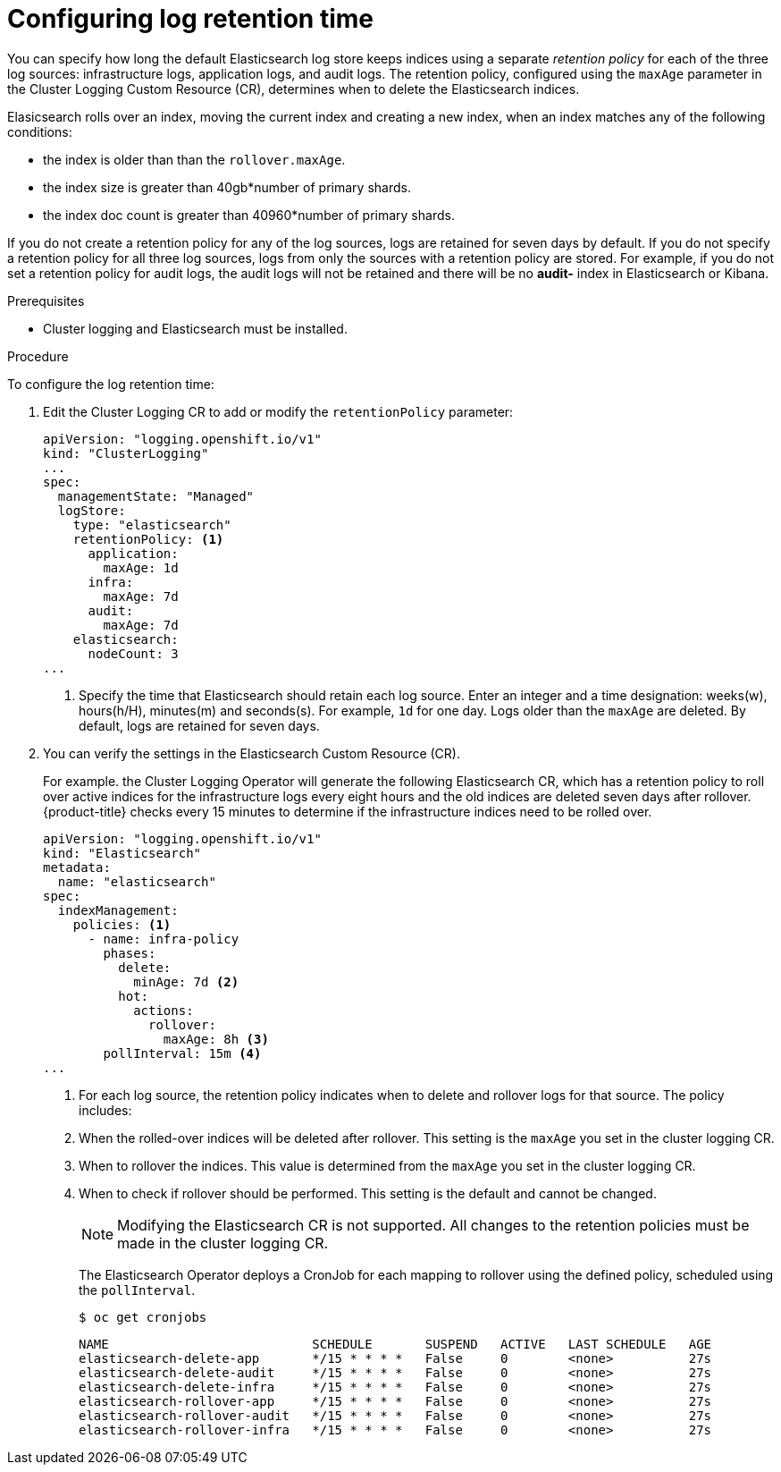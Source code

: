 // Module included in the following assemblies:
//
// * logging/cluster-logging-elasticsearch.adoc

[id="cluster-logging-elasticsearch-retention_{context}"]
= Configuring log retention time

You can specify how long the default Elasticsearch log store keeps indices 
using a separate _retention policy_ for each of the three log sources: 
infrastructure logs, application logs, and audit logs. The retention policy, 
configured using the `maxAge` parameter in the Cluster Logging Custom Resource 
(CR), determines when to delete the Elasticsearch indices. 

Elasicsearch rolls over an index, moving the current index and creating a new 
index, when an index matches any of the following conditions:

* the index is older than than the `rollover.maxAge`.
* the index size is greater than 40gb*number of primary shards.
* the index doc count is greater than 40960*number of primary shards.

If you do not create a retention policy for any of the log sources, logs 
are retained for seven days by default. If you do not specify a retention policy 
for all three log sources, logs from only the sources with a retention policy 
are stored. For example, if you do not set a retention policy for audit logs, 
the audit logs will not be retained and there will be no *audit-* index in 
Elasticsearch or Kibana. 

.Prerequisites

* Cluster logging and Elasticsearch must be installed.

.Procedure

To configure the log retention time:

. Edit the Cluster Logging CR to add or modify the `retentionPolicy` parameter:
+
----
apiVersion: "logging.openshift.io/v1"
kind: "ClusterLogging"
...
spec:
  managementState: "Managed"
  logStore:
    type: "elasticsearch"
    retentionPolicy: <1>
      application:
        maxAge: 1d
      infra:
        maxAge: 7d
      audit:
        maxAge: 7d
    elasticsearch:
      nodeCount: 3
...
----
<1> Specify the time that Elasticsearch should retain each log source. Enter an 
integer and a time designation: weeks(w), hours(h/H), minutes(m) and seconds(s). 
For example, `1d` for one day. Logs older than the `maxAge` are deleted. 
By default, logs are retained for seven days. 

. You can verify the settings in the Elasticsearch Custom Resource (CR).
+
For example. the Cluster Logging Operator will generate the following
Elasticsearch CR, which has a retention policy to roll over 
active indices for the infrastructure logs every eight hours and the old indices 
are deleted seven days after rollover. {product-title} checks every 15 minutes 
to determine if the infrastructure indices need to be rolled over.
+
----
apiVersion: "logging.openshift.io/v1"
kind: "Elasticsearch"
metadata:
  name: "elasticsearch"
spec:
  indexManagement:
    policies: <1>
      - name: infra-policy
        phases:
          delete:
            minAge: 7d <2>
          hot:
            actions:
              rollover:
                maxAge: 8h <3>
        pollInterval: 15m <4>
...
----
<1> For each log source, the retention policy indicates when to delete and 
rollover logs for that source. The policy includes: 
<2> When the rolled-over indices will be deleted after rollover. This setting 
is the `maxAge` you set in the cluster logging CR.
<3> When to rollover the indices. This value is determined from the `maxAge` 
you set in the cluster logging CR.  
<4> When to check if rollover should be performed. This setting is the default 
and cannot be changed.
+
[NOTE]
====
Modifying the Elasticsearch CR is not supported. All changes to the retention 
policies must be made in the cluster logging CR.
==== 
+
The Elasticsearch Operator deploys a CronJob for each mapping to rollover 
using the defined policy, scheduled using the `pollInterval`.
+
----
$ oc get cronjobs
----
+
----
NAME                           SCHEDULE       SUSPEND   ACTIVE   LAST SCHEDULE   AGE
elasticsearch-delete-app       */15 * * * *   False     0        <none>          27s
elasticsearch-delete-audit     */15 * * * *   False     0        <none>          27s
elasticsearch-delete-infra     */15 * * * *   False     0        <none>          27s
elasticsearch-rollover-app     */15 * * * *   False     0        <none>          27s
elasticsearch-rollover-audit   */15 * * * *   False     0        <none>          27s
elasticsearch-rollover-infra   */15 * * * *   False     0        <none>          27s
----


